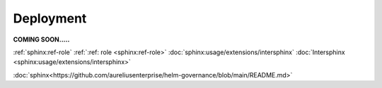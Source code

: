 Deployment
==========
.. _deployment:

**COMING SOON.....**

.. image:: ../imgs/404.jpg


:ref:`sphinx:ref-role`
:ref:`:ref: role <sphinx:ref-role>`
:doc:`sphinx:usage/extensions/intersphinx`
:doc:`Intersphinx <sphinx:usage/extensions/intersphinx>`


:doc:`sphinx<https://github.com/aureliusenterprise/helm-governance/blob/main/README.md>`